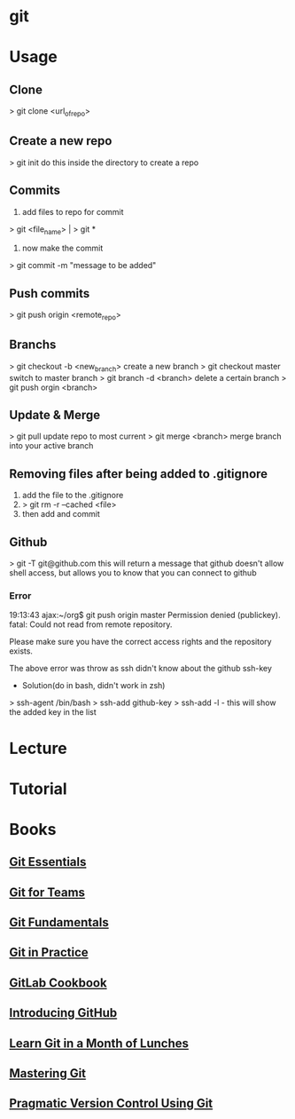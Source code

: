 #+TAGS: code vcs


* git
* Usage
** Clone
> git clone <url_of_repo>

** Create a new repo
> git init 
do this inside the directory to create a repo

** Commits
1. add files to repo for commit
> git <file_name> | > git *
2. now make the commit
> git commit -m "message to be added"

** Push commits
> git push origin <remote_repo>

** Branchs
> git checkout -b <new_branch>
create a new branch
> git checkout master
switch to master branch
> git branch -d <branch>
delete a certain branch
> git push orgin <branch>

** Update & Merge
> git pull
update repo to most current
> git merge <branch>
merge branch into your active branch

** Removing files after being added to .gitignore
1. add the file to the .gitignore
2. > git rm -r --cached <file>
3. then add and commit

** Github
> git -T git@github.com
this will return a message that github doesn't allow shell access, but allows you to know that you can connect to github

*** Error
19:13:43 ajax:~/org$ git push origin master
Permission denied (publickey).
fatal: Could not read from remote repository.

Please make sure you have the correct access rights
and the repository exists.

The above error was throw as ssh didn't know about the github ssh-key

+ Solution(do in bash, didn't work in zsh)
> ssh-agent /bin/bash
> ssh-add github-key
> ssh-add -l - this will show the added key in the list

* Lecture
* Tutorial
* Books
** [[file://home/crito/Documents/Tools/Git/Git_Essentials.pdf][Git Essentials]]
** [[file://home/crito/Documents/Tools/Git/Git_for_Teams.pdf][Git for Teams]]
** [[file://home/crito/Documents/Tools/Git/Git_Fundamentals.pdf][Git Fundamentals]]
** [[file://home/crito/Documents/Tools/Git/Git_in_Practice.pdf][Git in Practice]]
** [[file://home/crito/Documents/Tools/Git/GitLab_Cookbook.pdf][GitLab Cookbook]]
** [[file://home/crito/Documents/Tools/Git/Introducing_GitHub.pdf][Introducing GitHub]]
** [[file://home/crito/Documents/Tools/Git/Learn_Git_in_a_Month_of_Lunches.pdf][Learn Git in a Month of Lunches]]
** [[file://home/crito/Documents/Tools/Git/Mastering_Git.pdf][Mastering Git]]
** [[file://home/crito/Documents/Tools/Git/Pragmatic_Version_Control_Using_Git.pdf][Pragmatic Version Control Using Git]]
